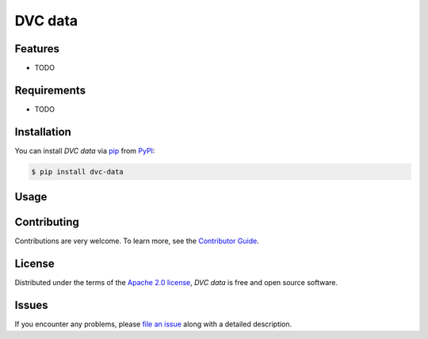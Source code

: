 DVC data
========

|PyPI| |Status| |Python Version| |License|

|Tests| |Codecov| |pre-commit| |Black|

.. |PyPI| image:: https://img.shields.io/pypi/v/dvc-data.svg
   :target: https://pypi.org/project/dvc-data/
   :alt: PyPI
.. |Status| image:: https://img.shields.io/pypi/status/dvc-data.svg
   :target: https://pypi.org/project/dvc-data/
   :alt: Status
.. |Python Version| image:: https://img.shields.io/pypi/pyversions/dvc-data
   :target: https://pypi.org/project/dvc-data
   :alt: Python Version
.. |License| image:: https://img.shields.io/pypi/l/dvc-data
   :target: https://opensource.org/licenses/Apache-2.0
   :alt: License
.. |Tests| image:: https://github.com/iterative/dvc-data/workflows/Tests/badge.svg
   :target: https://github.com/iterative/dvc-data/actions?workflow=Tests
   :alt: Tests
.. |Codecov| image:: https://codecov.io/gh/iterative/dvc-data/branch/main/graph/badge.svg
   :target: https://app.codecov.io/gh/iterative/dvc-data
   :alt: Codecov
.. |pre-commit| image:: https://img.shields.io/badge/pre--commit-enabled-brightgreen?logo=pre-commit&logoColor=white
   :target: https://github.com/pre-commit/pre-commit
   :alt: pre-commit
.. |Black| image:: https://img.shields.io/badge/code%20style-black-000000.svg
   :target: https://github.com/psf/black
   :alt: Black


Features
--------

* TODO


Requirements
------------

* TODO


Installation
------------

You can install *DVC data* via pip_ from PyPI_:

.. code:: console

   $ pip install dvc-data


Usage
-----


Contributing
------------

Contributions are very welcome.
To learn more, see the `Contributor Guide`_.


License
-------

Distributed under the terms of the `Apache 2.0 license`_,
*DVC data* is free and open source software.


Issues
------

If you encounter any problems,
please `file an issue`_ along with a detailed description.


.. _Apache 2.0 license: https://opensource.org/licenses/Apache-2.0
.. _PyPI: https://pypi.org/
.. _file an issue: https://github.com/iterative/dvc-data/issues
.. _pip: https://pip.pypa.io/
.. github-only
.. _Contributor Guide: CONTRIBUTING.rst
